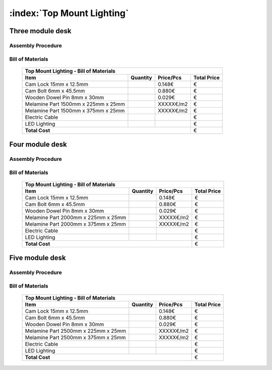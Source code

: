 :index:`Top Mount Lighting`
---------------------------

Three module desk
~~~~~~~~~~~~~~~~~

Assembly Procedure
++++++++++++++++++


Bill of Materials
+++++++++++++++++

   .. tabularcolumns:: |l|c|c|c|
   .. table::

      +-------------------------------------+----------+-----------+-------------+
      | Top Mount Lighting - Bill of Materials                                   | 
      +-------------------------------------+----------+-----------+-------------+
      | Item                                | Quantity | Price/Pcs | Total Price |
      +=====================================+==========+===========+=============+
      | Cam Lock 15mm x 12.5mm              |          |    0.148€ |           € |
      +-------------------------------------+----------+-----------+-------------+
      | Cam Bolt 6mm x 45.5mm               |          |    0.880€ |           € |
      +-------------------------------------+----------+-----------+-------------+
      | Wooden Dowel Pin 8mm x 30mm         |          |    0.029€ |           € |
      +-------------------------------------+----------+-----------+-------------+
      | Melamine Part 1500mm x 225mm x 25mm |          | XXXXX€/m2 |           € |
      +-------------------------------------+----------+-----------+-------------+
      | Melamine Part 1500mm x 375mm x 25mm |          | XXXXX€/m2 |           € |
      +-------------------------------------+----------+-----------+-------------+
      | Electric Cable                      |          |           |           € |
      +-------------------------------------+----------+-----------+-------------+
      | LED Lighting                        |          |           |           € |
      +-------------------------------------+----------+-----------+-------------+
      | **Total Cost**                                             |           € |
      +-------------------------------------+----------+-----------+-------------+

Four module desk
~~~~~~~~~~~~~~~~

Assembly Procedure
++++++++++++++++++


Bill of Materials
+++++++++++++++++

   .. tabularcolumns:: |l|c|c|c|
   .. table::

      +-------------------------------------+----------+-----------+-------------+
      | Top Mount Lighting - Bill of Materials                                   | 
      +-------------------------------------+----------+-----------+-------------+
      | Item                                | Quantity | Price/Pcs | Total Price |
      +=====================================+==========+===========+=============+
      | Cam Lock 15mm x 12.5mm              |          |    0.148€ |           € |
      +-------------------------------------+----------+-----------+-------------+
      | Cam Bolt 6mm x 45.5mm               |          |    0.880€ |           € |
      +-------------------------------------+----------+-----------+-------------+
      | Wooden Dowel Pin 8mm x 30mm         |          |    0.029€ |           € |
      +-------------------------------------+----------+-----------+-------------+
      | Melamine Part 2000mm x 225mm x 25mm |          | XXXXX€/m2 |           € |
      +-------------------------------------+----------+-----------+-------------+
      | Melamine Part 2000mm x 375mm x 25mm |          | XXXXX€/m2 |           € |
      +-------------------------------------+----------+-----------+-------------+
      | Electric Cable                      |          |           |           € |
      +-------------------------------------+----------+-----------+-------------+
      | LED Lighting                        |          |           |           € |
      +-------------------------------------+----------+-----------+-------------+
      | **Total Cost**                                             |           € |
      +-------------------------------------+----------+-----------+-------------+

Five module desk
~~~~~~~~~~~~~~~~

Assembly Procedure
++++++++++++++++++


Bill of Materials
+++++++++++++++++

   .. tabularcolumns:: |l|c|c|c|
   .. table::
   
      +-------------------------------------+----------+-----------+-------------+
      | Top Mount Lighting - Bill of Materials                                   | 
      +-------------------------------------+----------+-----------+-------------+
      | Item                                | Quantity | Price/Pcs | Total Price |
      +=====================================+==========+===========+=============+
      | Cam Lock 15mm x 12.5mm              |          |    0.148€ |           € |
      +-------------------------------------+----------+-----------+-------------+
      | Cam Bolt 6mm x 45.5mm               |          |    0.880€ |           € |
      +-------------------------------------+----------+-----------+-------------+
      | Wooden Dowel Pin 8mm x 30mm         |          |    0.029€ |           € |
      +-------------------------------------+----------+-----------+-------------+
      | Melamine Part 2500mm x 225mm x 25mm |          | XXXXX€/m2 |           € |
      +-------------------------------------+----------+-----------+-------------+
      | Melamine Part 2500mm x 375mm x 25mm |          | XXXXX€/m2 |           € |
      +-------------------------------------+----------+-----------+-------------+
      | Electric Cable                      |          |           |           € |
      +-------------------------------------+----------+-----------+-------------+
      | LED Lighting                        |          |           |           € |
      +-------------------------------------+----------+-----------+-------------+
      | **Total Cost**                                             |           € |
      +-------------------------------------+----------+-----------+-------------+